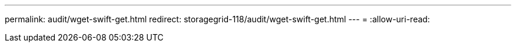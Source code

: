 ---
permalink: audit/wget-swift-get.html 
redirect: storagegrid-118/audit/wget-swift-get.html 
---
= 
:allow-uri-read: 


